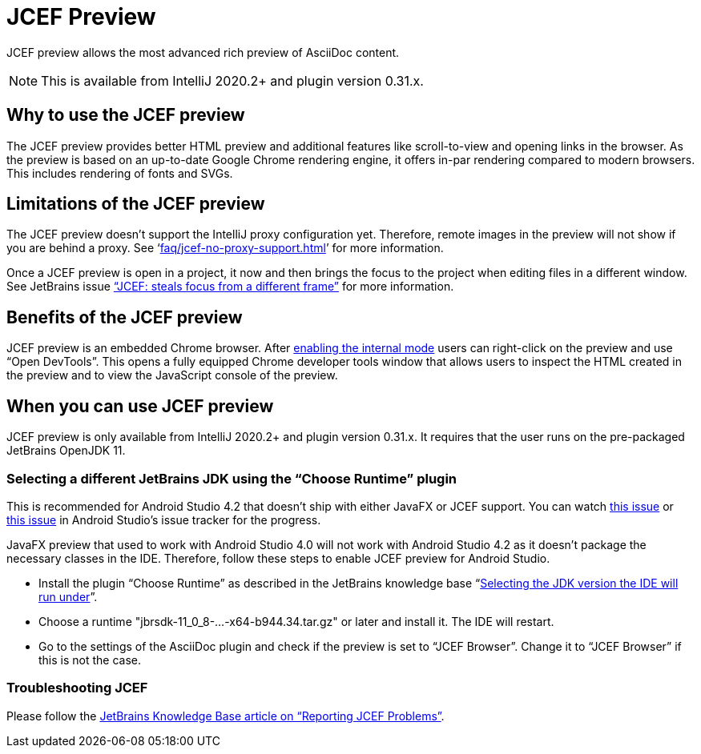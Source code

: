 = JCEF Preview
:description: JCEF preview allows the most advanced rich preview of AsciiDoc content.

{description}

[NOTE]
====
This is available from IntelliJ 2020.2+ and plugin version 0.31.x.
====

== Why to use the JCEF preview

The JCEF preview provides better HTML preview and additional features like scroll-to-view and opening links in the browser.
As the preview is based on an up-to-date Google Chrome rendering engine, it offers in-par rendering compared to modern browsers.
This includes rendering of fonts and SVGs.

== Limitations of the JCEF preview

The JCEF preview doesn't support the IntelliJ proxy configuration yet.
Therefore, remote images in the preview will not show if you are behind a proxy.
See '`xref:faq/jcef-no-proxy-support.adoc[]`' for more information.

Once a JCEF preview is open in a project, it now and then brings the focus to the project when editing files in a different window.
See JetBrains issue https://youtrack.jetbrains.com/issue/IDEA-247541["`JCEF: steals focus from a different frame`"] for more information.

== Benefits of the JCEF preview

JCEF preview is an embedded Chrome browser.
After https://jetbrains.org/intellij/sdk/docs/reference_guide/internal_actions/enabling_internal.html[ enabling the internal mode^] users can right-click on the preview and use "`Open DevTools`".
This opens a fully equipped Chrome developer tools window that allows users to inspect the HTML created in the preview and to view the JavaScript console of the preview.

== When you can use JCEF preview

JCEF preview is only available from IntelliJ 2020.2+ and plugin version 0.31.x.
It requires that the user runs on the pre-packaged JetBrains OpenJDK 11.

[[choose-jdk]]
=== Selecting a different JetBrains JDK using the "`Choose Runtime`" plugin

This is recommended for Android Studio 4.2 that doesn't ship with either JavaFX or JCEF support.
You can watch https://issuetracker.google.com/issues/159933628[this issue] or https://issuetracker.google.com/issues/167661932[this issue] in Android Studio's issue tracker for the progress.

JavaFX preview that used to work with Android Studio 4.0 will not work with Android Studio 4.2 as it doesn't package the necessary classes in the IDE. Therefore, follow these steps to enable JCEF preview for Android Studio.

* Install the plugin "`Choose Runtime`" as described in the JetBrains knowledge base "`https://intellij-support.jetbrains.com/hc/en-us/articles/206544879-Selecting-the-JDK-version-the-IDE-will-run-under[Selecting the JDK version the IDE will run under^]`".
* Choose a runtime "jbrsdk-11_0_8-...-x64-b944.34.tar.gz" or later and install it.
The IDE will restart.
* Go to the settings of the AsciiDoc plugin and check if the preview is set to "`JCEF Browser`".
Change it to "`JCEF Browser`" if this is not the case.

=== Troubleshooting JCEF

Please follow the https://intellij-support.jetbrains.com/hc/en-us/articles/360016644459-Reporting-JCEF-problems[JetBrains Knowledge Base article on "`Reporting JCEF Problems`"].
